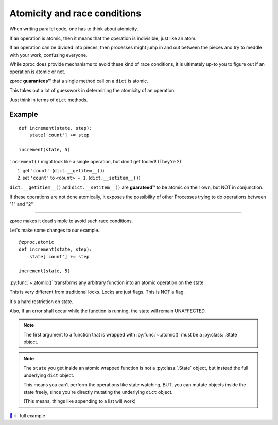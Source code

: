 .. _atomicity:

Atomicity and race conditions
=============================

When writing parallel code, one has to think about atomicity.

If an operation is atomic, then it means that the operation is indivisible, just like an atom.

If an operation can be divided into pieces, then processes might jump
in and out between the pieces and try to meddle with your work, confusing everyone.

While zproc does provide mechanisms to avoid these kind of race conditions,
it is ultimately up-to you to figure out if an operation is atomic or not.

zproc **guarantees™** that a single method call on a ``dict`` is atomic.

This takes out a lot of guesswork in determining the atomicity of an operation.

Just think in terms of ``dict`` methods.


Example
-------

::

    def increment(state, step):
        state['count'] += step

    increment(state, 5)

``increment()`` might look like a single operation, but don't get fooled! (They're 2)

1. get ``'count'``. (``dict.__getitem__()``)

2. set ``'count'`` to ``<count> + 1``. (``dict.__setitem__()``)

``dict.__getitiem__()`` and ``dict.__setitem__()`` are **guarateed™**
to be atomic on their own, but NOT in conjunction.

If these operations are not done atomically,
it exposes the possibility of other Processes trying to do operations between "1" and "2"

----

zproc makes it dead simple to avoid such race conditions.

Let's make some changes to our example..

::

    @zproc.atomic
    def increment(state, step):
        state['count'] += step

    increment(state, 5)

:py:func:`~.atomic()` transforms any arbitrary function into
an atomic operation on the state.

This is very different from traditional locks. Locks are just flags. This is NOT a flag.

It's a hard restriction on state.

Also, If an error shall occur while the function is running, the state will remain UNAFFECTED.

.. note ::

    The first argument to a function that is wrapped with :py:func:`~.atomic()` must be a :py:class:`.State` object.

.. note ::

    The ``state`` you get inside an atomic wrapped function
    is not a :py:class:`.State` object,
    but instead the full underlying ``dict`` object.

    This means you can't perform the operations like state watching,
    BUT, you can mutate objects inside the state freely,
    since you're directly mutating the underlying ``dict`` object.

    (This means, things like appending to a list will work)



`🔖 <https://github.com/pycampers/zproc/tree/master/examples/atomicity.py>`_ <- full example
